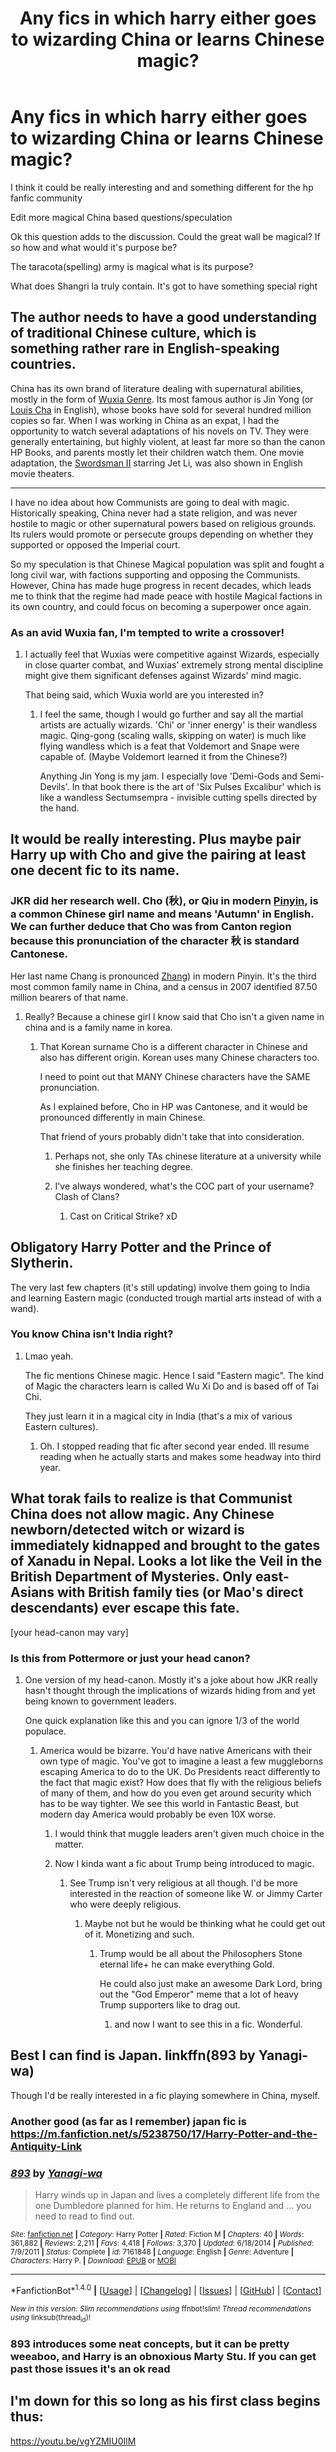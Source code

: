 #+TITLE: Any fics in which harry either goes to wizarding China or learns Chinese magic?

* Any fics in which harry either goes to wizarding China or learns Chinese magic?
:PROPERTIES:
:Author: torak9344
:Score: 20
:DateUnix: 1490797361.0
:DateShort: 2017-Mar-29
:FlairText: Discussion
:END:
I think it could be really interesting and and something different for the hp fanfic community

Edit more magical China based questions/speculation

Ok this question adds to the discussion. Could the great wall be magical? If so how and what would it's purpose be?

The taracota(spelling) army is magical what is its purpose?

What does Shangri la truly contain. It's got to have something special right


** The author needs to have a good understanding of traditional Chinese culture, which is something rather rare in English-speaking countries.

China has its own brand of literature dealing with supernatural abilities, mostly in the form of [[https://en.wikipedia.org/wiki/Wuxia][Wuxia Genre]]. Its most famous author is Jin Yong (or [[https://en.wikipedia.org/wiki/Jin_Yong][Louis Cha]] in English), whose books have sold for several hundred million copies so far. When I was working in China as an expat, I had the opportunity to watch several adaptations of his novels on TV. They were generally entertaining, but highly violent, at least far more so than the canon HP Books, and parents mostly let their children watch them. One movie adaptation, the [[https://en.wikipedia.org/wiki/Swordsman_II][Swordsman II]] starring Jet Li, was also shown in English movie theaters.

--------------

I have no idea about how Communists are going to deal with magic. Historically speaking, China never had a state religion, and was never hostile to magic or other supernatural powers based on religious grounds. Its rulers would promote or persecute groups depending on whether they supported or opposed the Imperial court.

So my speculation is that Chinese Magical population was split and fought a long civil war, with factions supporting and opposing the Communists. However, China has made huge progress in recent decades, which leads me to think that the regime had made peace with hostile Magical factions in its own country, and could focus on becoming a superpower once again.
:PROPERTIES:
:Author: InquisitorCOC
:Score: 20
:DateUnix: 1490815420.0
:DateShort: 2017-Mar-29
:END:

*** As an avid Wuxia fan, I'm tempted to write a crossover!
:PROPERTIES:
:Author: megabanette
:Score: 7
:DateUnix: 1490843927.0
:DateShort: 2017-Mar-30
:END:

**** I actually feel that Wuxias were competitive against Wizards, especially in close quarter combat, and Wuxias' extremely strong mental discipline might give them significant defenses against Wizards' mind magic.

That being said, which Wuxia world are you interested in?
:PROPERTIES:
:Author: InquisitorCOC
:Score: 3
:DateUnix: 1490844631.0
:DateShort: 2017-Mar-30
:END:

***** I feel the same, though I would go further and say all the martial artists are actually wizards. 'Chi' or 'inner energy' is their wandless magic. Qing-gong (scaling walls, skipping on water) is much like flying wandless which is a feat that Voldemort and Snape were capable of. (Maybe Voldemort learned it from the Chinese?)

Anything Jin Yong is my jam. I especially love 'Demi-Gods and Semi-Devils'. In that book there is the art of 'Six Pulses Excalibur' which is like a wandless Sectumsempra - invisible cutting spells directed by the hand.
:PROPERTIES:
:Author: megabanette
:Score: 3
:DateUnix: 1490845576.0
:DateShort: 2017-Mar-30
:END:


** It would be really interesting. Plus maybe pair Harry up with Cho and give the pairing at least one decent fic to its name.
:PROPERTIES:
:Author: Firesword5
:Score: 8
:DateUnix: 1490814505.0
:DateShort: 2017-Mar-29
:END:

*** JKR did her research well. Cho (秋), or Qiu in modern [[https://en.wikipedia.org/wiki/Pinyin][Pinyin]], is a common Chinese girl name and means 'Autumn' in English. We can further deduce that Cho was from Canton region because this pronunciation of the character 秋 is standard Cantonese.

Her last name Chang is pronounced [[https://en.wikipedia.org/wiki/Zhang_(surname][Zhang]]) in modern Pinyin. It's the third most common family name in China, and a census in 2007 identified 87.50 million bearers of that name.
:PROPERTIES:
:Author: InquisitorCOC
:Score: 6
:DateUnix: 1490815991.0
:DateShort: 2017-Mar-30
:END:

**** Really? Because a chinese girl I know said that Cho isn't a given name in china and is a family name in korea.
:PROPERTIES:
:Author: viol8er
:Score: 2
:DateUnix: 1490830296.0
:DateShort: 2017-Mar-30
:END:

***** That Korean surname Cho is a different character in Chinese and also has different origin. Korean uses many Chinese characters too.

I need to point out that MANY Chinese characters have the SAME pronunciation.

As I explained before, Cho in HP was Cantonese, and it would be pronounced differently in main Chinese.

That friend of yours probably didn't take that into consideration.
:PROPERTIES:
:Author: InquisitorCOC
:Score: 4
:DateUnix: 1490830993.0
:DateShort: 2017-Mar-30
:END:

****** Perhaps not, she only TAs chinese literature at a university while she finishes her teaching degree.
:PROPERTIES:
:Author: viol8er
:Score: 1
:DateUnix: 1490831158.0
:DateShort: 2017-Mar-30
:END:


****** I've always wondered, what's the COC part of your username? Clash of Clans?
:PROPERTIES:
:Author: boomberrybella
:Score: 1
:DateUnix: 1490834322.0
:DateShort: 2017-Mar-30
:END:

******* Cast on Critical Strike? xD
:PROPERTIES:
:Author: Firesword5
:Score: 2
:DateUnix: 1490865082.0
:DateShort: 2017-Mar-30
:END:


** Obligatory Harry Potter and the Prince of Slytherin.

The very last few chapters (it's still updating) involve them going to India and learning Eastern magic (conducted trough martial arts instead of with a wand).
:PROPERTIES:
:Author: JoseElEntrenador
:Score: 4
:DateUnix: 1490811444.0
:DateShort: 2017-Mar-29
:END:

*** You know China isn't India right?
:PROPERTIES:
:Author: Firesword5
:Score: 7
:DateUnix: 1490814382.0
:DateShort: 2017-Mar-29
:END:

**** Lmao yeah.

The fic mentions Chinese magic. Hence I said "Eastern magic". The kind of Magic the characters learn is called Wu Xi Do and is based off of Tai Chi.

They just learn it in a magical city in India (that's a mix of various Eastern cultures).
:PROPERTIES:
:Author: JoseElEntrenador
:Score: 3
:DateUnix: 1490819714.0
:DateShort: 2017-Mar-30
:END:

***** Oh. I stopped reading that fic after second year ended. Ill resume reading when he actually starts and makes some headway into third year.
:PROPERTIES:
:Author: Firesword5
:Score: 2
:DateUnix: 1490865143.0
:DateShort: 2017-Mar-30
:END:


** What torak fails to realize is that Communist China does not allow magic. Any Chinese newborn/detected witch or wizard is immediately kidnapped and brought to the gates of Xanadu in Nepal. Looks a lot like the Veil in the British Department of Mysteries. Only east-Asians with British family ties (or Mao's direct descendants) ever escape this fate.

[your head-canon may vary]
:PROPERTIES:
:Author: wordhammer
:Score: 6
:DateUnix: 1490803373.0
:DateShort: 2017-Mar-29
:END:

*** Is this from Pottermore or just your head canon?
:PROPERTIES:
:Author: Firesword5
:Score: 3
:DateUnix: 1490814332.0
:DateShort: 2017-Mar-29
:END:

**** One version of my head-canon. Mostly it's a joke about how JKR really hasn't thought through the implications of wizards hiding from and yet being known to government leaders.

One quick explanation like this and you can ignore 1/3 of the world populace.
:PROPERTIES:
:Author: wordhammer
:Score: 4
:DateUnix: 1490815040.0
:DateShort: 2017-Mar-29
:END:

***** America would be bizarre. You'd have native Americans with their own type of magic. You've got to imagine a least a few muggleborns escaping America to do to the UK. Do Presidents react differently to the fact that magic exist? How does that fly with the religious beliefs of many of them, and how do you even get around security which has to be way tighter. We see this world in Fantastic Beast, but modern day America would probably be even 10X worse.
:PROPERTIES:
:Author: gop2019
:Score: 2
:DateUnix: 1490831598.0
:DateShort: 2017-Mar-30
:END:

****** I would think that muggle leaders aren't given much choice in the matter.
:PROPERTIES:
:Author: Firesword5
:Score: 2
:DateUnix: 1490865262.0
:DateShort: 2017-Mar-30
:END:


****** Now I kinda want a fic about Trump being introduced to magic.
:PROPERTIES:
:Author: Shrimpton
:Score: 2
:DateUnix: 1490877996.0
:DateShort: 2017-Mar-30
:END:

******* See Trump isn't very religious at all though. I'd be more interested in the reaction of someone like W. or Jimmy Carter who were deeply religious.
:PROPERTIES:
:Author: gop2019
:Score: 1
:DateUnix: 1490883130.0
:DateShort: 2017-Mar-30
:END:

******** Maybe not but he would be thinking what he could get out of it. Monetizing and such.
:PROPERTIES:
:Author: asecondstory
:Score: 1
:DateUnix: 1490927492.0
:DateShort: 2017-Mar-31
:END:

********* Trump would be all about the Philosophers Stone eternal life+ he can make everything Gold.

He could also just make an awesome Dark Lord, bring out the "God Emperor" meme that a lot of heavy Trump supporters like to drag out.
:PROPERTIES:
:Author: gop2019
:Score: 1
:DateUnix: 1490929533.0
:DateShort: 2017-Mar-31
:END:

********** and now I want to see this in a fic. Wonderful.
:PROPERTIES:
:Author: asecondstory
:Score: 1
:DateUnix: 1490984707.0
:DateShort: 2017-Mar-31
:END:


** Best I can find is Japan. linkffn(893 by Yanagi-wa)

Though I'd be really interested in a fic playing somewhere in China, myself.
:PROPERTIES:
:Author: UndeadBBQ
:Score: 3
:DateUnix: 1490803546.0
:DateShort: 2017-Mar-29
:END:

*** Another good (as far as I remember) japan fic is [[https://m.fanfiction.net/s/5238750/17/Harry-Potter-and-the-Antiquity-Link]]
:PROPERTIES:
:Author: glylittleduckling
:Score: 4
:DateUnix: 1490813912.0
:DateShort: 2017-Mar-29
:END:


*** [[http://www.fanfiction.net/s/7161848/1/][*/893/*]] by [[https://www.fanfiction.net/u/568270/Yanagi-wa][/Yanagi-wa/]]

#+begin_quote
  Harry winds up in Japan and lives a completely different life from the one Dumbledore planned for him. He returns to England and ... you need to read to find out.
#+end_quote

^{/Site/: [[http://www.fanfiction.net/][fanfiction.net]] *|* /Category/: Harry Potter *|* /Rated/: Fiction M *|* /Chapters/: 40 *|* /Words/: 361,882 *|* /Reviews/: 2,211 *|* /Favs/: 4,418 *|* /Follows/: 3,370 *|* /Updated/: 6/18/2014 *|* /Published/: 7/9/2011 *|* /Status/: Complete *|* /id/: 7161848 *|* /Language/: English *|* /Genre/: Adventure *|* /Characters/: Harry P. *|* /Download/: [[http://www.ff2ebook.com/old/ffn-bot/index.php?id=7161848&source=ff&filetype=epub][EPUB]] or [[http://www.ff2ebook.com/old/ffn-bot/index.php?id=7161848&source=ff&filetype=mobi][MOBI]]}

--------------

*FanfictionBot*^{1.4.0} *|* [[[https://github.com/tusing/reddit-ffn-bot/wiki/Usage][Usage]]] | [[[https://github.com/tusing/reddit-ffn-bot/wiki/Changelog][Changelog]]] | [[[https://github.com/tusing/reddit-ffn-bot/issues/][Issues]]] | [[[https://github.com/tusing/reddit-ffn-bot/][GitHub]]] | [[[https://www.reddit.com/message/compose?to=tusing][Contact]]]

^{/New in this version: Slim recommendations using/ ffnbot!slim! /Thread recommendations using/ linksub(thread_id)!}
:PROPERTIES:
:Author: FanfictionBot
:Score: 2
:DateUnix: 1490803556.0
:DateShort: 2017-Mar-29
:END:


*** 893 introduces some neat concepts, but it can be pretty weeaboo, and Harry is an obnoxious Marty Stu. If you can get past those issues it's an ok read
:PROPERTIES:
:Author: healzsham
:Score: 1
:DateUnix: 1490908057.0
:DateShort: 2017-Mar-31
:END:


** I'm down for this so long as his first class begins thus:

[[https://youtu.be/vgYZMIU0IlM]]
:PROPERTIES:
:Author: Taure
:Score: 2
:DateUnix: 1490803105.0
:DateShort: 2017-Mar-29
:END:


** I had an idea for one but this is as far as it will go likely: [[https://www.fanfiction.net/s/9900528/15/An-Anthology-on-Broken-Pottery]]
:PROPERTIES:
:Author: viol8er
:Score: 1
:DateUnix: 1490807530.0
:DateShort: 2017-Mar-29
:END:


** [deleted]
:PROPERTIES:
:Score: 1
:DateUnix: 1490843807.0
:DateShort: 2017-Mar-30
:END:

*** [[http://www.fanfiction.net/s/9993319/1/][*/The Young Adventurer's Club/*]] by [[https://www.fanfiction.net/u/494464/artemisgirl][/artemisgirl/]]

#+begin_quote
  "Bored by unchallenging classes? Sick of sitting around, doing nothing grand? Eager to learn forgotten magics and gain power beyond your wildest dreams? Join the Young Adventurer's Club now!" A mysterious poster for a new club catches Severus' eye. Little does he know... What the club has planned will challenge everything he knows and change the course of his entire life.
#+end_quote

^{/Site/: [[http://www.fanfiction.net/][fanfiction.net]] *|* /Category/: Harry Potter *|* /Rated/: Fiction M *|* /Chapters/: 23 *|* /Words/: 59,751 *|* /Reviews/: 289 *|* /Favs/: 437 *|* /Follows/: 150 *|* /Updated/: 2/4/2014 *|* /Published/: 1/4/2014 *|* /Status/: Complete *|* /id/: 9993319 *|* /Language/: English *|* /Genre/: Romance/Adventure *|* /Characters/: Hermione G., Severus S. *|* /Download/: [[http://www.ff2ebook.com/old/ffn-bot/index.php?id=9993319&source=ff&filetype=epub][EPUB]] or [[http://www.ff2ebook.com/old/ffn-bot/index.php?id=9993319&source=ff&filetype=mobi][MOBI]]}

--------------

*FanfictionBot*^{1.4.0} *|* [[[https://github.com/tusing/reddit-ffn-bot/wiki/Usage][Usage]]] | [[[https://github.com/tusing/reddit-ffn-bot/wiki/Changelog][Changelog]]] | [[[https://github.com/tusing/reddit-ffn-bot/issues/][Issues]]] | [[[https://github.com/tusing/reddit-ffn-bot/][GitHub]]] | [[[https://www.reddit.com/message/compose?to=tusing][Contact]]]

^{/New in this version: Slim recommendations using/ ffnbot!slim! /Thread recommendations using/ linksub(thread_id)!}
:PROPERTIES:
:Author: FanfictionBot
:Score: 1
:DateUnix: 1490843847.0
:DateShort: 2017-Mar-30
:END:


** Keep up the discussion this is really interesting.
:PROPERTIES:
:Author: torak9344
:Score: 1
:DateUnix: 1490854258.0
:DateShort: 2017-Mar-30
:END:


** Completely unfounded ideas to enjoy:

- The Great Wall was made as planned- a barrier to defend the realm from barbarian invaders. The souls of the slave labor who died in its construction and whose bodies fill the deep spaces between bricks also defend the Middle Kingdom from the barbarians, specifically the sorcerers of those tribes who may otherwise have chosen to magically sap those walls.

  #+begin_quote
    Later dynasties used the enchanted aspects of the Wall as their local version of Azkaban. Criminal sorcerers were implanted into the wall for their imprisonment. For the length of their punishment they walked alongside the defender spirits, labouring to rebuild a never-ending segment of the wall.
  #+end_quote

- The terracotta warriors and surrounding necropolis were constructed so that they could be transported into a Hidden Realm of magic, enabling a sudden presence for the first Emperor and his host to establish a stronghold in the foothills of this fairy land. What was left behind were the shells of their muggle-side presence.

- This is the land sometimes called Shangri La, Xanadu, Nirvana, Hy Breasil, Avalon... the city of clay is only one gateway to this promised land, an unearthly paradise only open to magical beasts and beings.

The Age of Sail and the growth of European imperialism forced the hand of the Asian wizards- many were uninterested in living lives of secrecy and chose to migrate to the Hidden Realm. A substantial drop in Asiatic magicians may have accelerated the success of the invaders, making the lesser portion who had stayed unable to resist the imposition of European Confederacy rule.

In modern times, those few new wizards who arise in the populations from the western edge of the Himalayas all the way to the Pacific coastline are offered the simple choice; stay with the muggles, living an inconsequential life with strict control over when and how magic may be used, or migrate to the Hidden Realm.
:PROPERTIES:
:Author: wordhammer
:Score: 1
:DateUnix: 1490899428.0
:DateShort: 2017-Mar-30
:END:


** are there any stories that have Su Li as a prominent character?
:PROPERTIES:
:Author: 4lexgrey
:Score: 1
:DateUnix: 1490932730.0
:DateShort: 2017-Mar-31
:END:


** linkffn(9783615)

Some stuff with Japanese magic.
:PROPERTIES:
:Author: Dansel
:Score: 0
:DateUnix: 1490808265.0
:DateShort: 2017-Mar-29
:END:

*** [[http://www.fanfiction.net/s/9783615/1/][*/Harry In the Hinata/*]] by [[https://www.fanfiction.net/u/2553092/Rennerd][/Rennerd/]]

#+begin_quote
  Feeling abandoned, Harry goes to an aquaintance of his Parents, hoping they will help him, though he feels these girls might be more dangerous than Voldemort!
#+end_quote

^{/Site/: [[http://www.fanfiction.net/][fanfiction.net]] *|* /Category/: Harry Potter + Love Hina Crossover *|* /Rated/: Fiction M *|* /Chapters/: 12 *|* /Words/: 87,770 *|* /Reviews/: 211 *|* /Favs/: 558 *|* /Follows/: 677 *|* /Updated/: 3/22 *|* /Published/: 10/21/2013 *|* /id/: 9783615 *|* /Language/: English *|* /Characters/: Harry P. *|* /Download/: [[http://www.ff2ebook.com/old/ffn-bot/index.php?id=9783615&source=ff&filetype=epub][EPUB]] or [[http://www.ff2ebook.com/old/ffn-bot/index.php?id=9783615&source=ff&filetype=mobi][MOBI]]}

--------------

*FanfictionBot*^{1.4.0} *|* [[[https://github.com/tusing/reddit-ffn-bot/wiki/Usage][Usage]]] | [[[https://github.com/tusing/reddit-ffn-bot/wiki/Changelog][Changelog]]] | [[[https://github.com/tusing/reddit-ffn-bot/issues/][Issues]]] | [[[https://github.com/tusing/reddit-ffn-bot/][GitHub]]] | [[[https://www.reddit.com/message/compose?to=tusing][Contact]]]

^{/New in this version: Slim recommendations using/ ffnbot!slim! /Thread recommendations using/ linksub(thread_id)!}
:PROPERTIES:
:Author: FanfictionBot
:Score: 1
:DateUnix: 1490808302.0
:DateShort: 2017-Mar-29
:END:


** Wouldn't it be insensitive cultural appropriation, thus ultimately racist?

Asking genuinely, nowadays one simply doesn't know what is racist and what isn't.
:PROPERTIES:
:Author: Kamapa
:Score: -7
:DateUnix: 1490802293.0
:DateShort: 2017-Mar-29
:END:

*** You're joking, right?

...right?
:PROPERTIES:
:Author: UndeadBBQ
:Score: 17
:DateUnix: 1490803293.0
:DateShort: 2017-Mar-29
:END:


*** Depends on how it's written. the difference between cultural exchange/appropriation can be boiled down to 'do I respect the people of this culture as much as I respect the culture?' Easy way to handle it in fanfic is to introduce several characters of that culture and be respectful of them (aka not writing them as willing to drop everything to teach The Mighty Whitey).

This fic uses Korean magic and culture in a respectful and fascinating way through an OC Korean-British magical immigrant family. It's also a Sherlock crossover and Christianity themes come into play later in the fic. Linkffn(a study in magic)
:PROPERTIES:
:Score: 3
:DateUnix: 1490803413.0
:DateShort: 2017-Mar-29
:END:

**** [[http://www.fanfiction.net/s/7578572/1/][*/A Study in Magic/*]] by [[https://www.fanfiction.net/u/275758/Books-of-Change][/Books of Change/]]

#+begin_quote
  When Professor McGonagall went to visit Harry Watson, son of Mr. Sherlock Holmes and Dr. Watson, to deliver his Hogwarts letter, she was in the mindset of performing a familiar if stressful annual routine. Consequently, she was unprepared to find the cause behind Harry Potter's disappearance. BBC Sherlock HP crossover AU
#+end_quote

^{/Site/: [[http://www.fanfiction.net/][fanfiction.net]] *|* /Category/: Harry Potter + Sherlock Crossover *|* /Rated/: Fiction T *|* /Chapters/: 82 *|* /Words/: 516,000 *|* /Reviews/: 5,049 *|* /Favs/: 5,665 *|* /Follows/: 4,674 *|* /Updated/: 3/28/2014 *|* /Published/: 11/24/2011 *|* /Status/: Complete *|* /id/: 7578572 *|* /Language/: English *|* /Genre/: Family *|* /Characters/: Harry P., Sherlock H., John W. *|* /Download/: [[http://www.ff2ebook.com/old/ffn-bot/index.php?id=7578572&source=ff&filetype=epub][EPUB]] or [[http://www.ff2ebook.com/old/ffn-bot/index.php?id=7578572&source=ff&filetype=mobi][MOBI]]}

--------------

*FanfictionBot*^{1.4.0} *|* [[[https://github.com/tusing/reddit-ffn-bot/wiki/Usage][Usage]]] | [[[https://github.com/tusing/reddit-ffn-bot/wiki/Changelog][Changelog]]] | [[[https://github.com/tusing/reddit-ffn-bot/issues/][Issues]]] | [[[https://github.com/tusing/reddit-ffn-bot/][GitHub]]] | [[[https://www.reddit.com/message/compose?to=tusing][Contact]]]

^{/New in this version: Slim recommendations using/ ffnbot!slim! /Thread recommendations using/ linksub(thread_id)!}
:PROPERTIES:
:Author: FanfictionBot
:Score: 1
:DateUnix: 1490803448.0
:DateShort: 2017-Mar-29
:END:


*** u/deleted:
#+begin_quote
  Wouldn't it be insensitive cultural appropriation, thus ultimately racist?
#+end_quote

Who cares? Cultural appropriation is meaningless jargon that 99% of people don't give a shit about.
:PROPERTIES:
:Score: 0
:DateUnix: 1490808691.0
:DateShort: 2017-Mar-29
:END:
